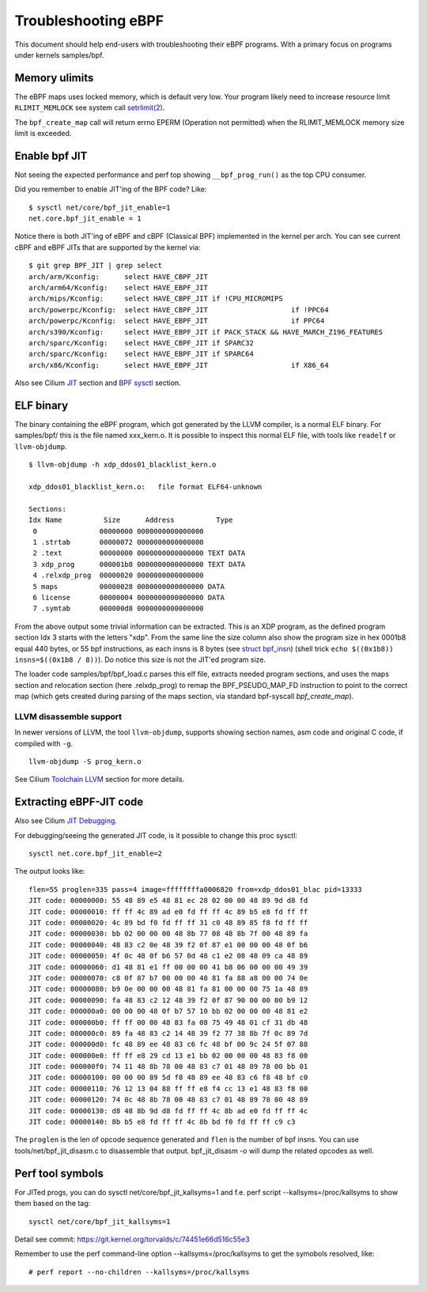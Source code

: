====================
Troubleshooting eBPF
====================

This document should help end-users with troubleshooting their eBPF
programs.  With a primary focus on programs under kernels samples/bpf.

Memory ulimits
==============

The eBPF maps uses locked memory, which is default very low.
Your program likely need to increase resource limit ``RLIMIT_MEMLOCK``
see system call `setrlimit(2)`_.

The ``bpf_create_map`` call will return errno EPERM (Operation not
permitted) when the RLIMIT_MEMLOCK memory size limit is exceeded.

.. _setrlimit(2): http://man7.org/linux/man-pages/man2/setrlimit.2.html

Enable bpf JIT
==============

Not seeing the expected performance and perf top showing
``__bpf_prog_run()`` as the top CPU consumer.

Did you remember to enable JIT'ing of the BPF code?
Like::

 $ sysctl net/core/bpf_jit_enable=1
 net.core.bpf_jit_enable = 1

Notice there is both JIT'ing of eBPF and cBPF (Classical BPF)
implemented in the kernel per arch.  You can see current cBPF and eBPF
JITs that are supported by the kernel via::

 $ git grep BPF_JIT | grep select
 arch/arm/Kconfig:	select HAVE_CBPF_JIT
 arch/arm64/Kconfig:	select HAVE_EBPF_JIT
 arch/mips/Kconfig:	select HAVE_CBPF_JIT if !CPU_MICROMIPS
 arch/powerpc/Kconfig:	select HAVE_CBPF_JIT			if !PPC64
 arch/powerpc/Kconfig:	select HAVE_EBPF_JIT			if PPC64
 arch/s390/Kconfig:	select HAVE_EBPF_JIT if PACK_STACK && HAVE_MARCH_Z196_FEATURES
 arch/sparc/Kconfig:	select HAVE_CBPF_JIT if SPARC32
 arch/sparc/Kconfig:	select HAVE_EBPF_JIT if SPARC64
 arch/x86/Kconfig:	select HAVE_EBPF_JIT			if X86_64

Also see Cilium `JIT`_ section and `BPF sysctl`_ section.

.. _JIT: http://cilium.readthedocs.io/en/latest/bpf/#jit

.. _BPF sysctl: http://cilium.readthedocs.io/en/latest/bpf/#bpf-sysctls.

ELF binary
==========

The binary containing the eBPF program, which got generated by the
LLVM compiler, is a normal ELF binary.  For samples/bpf/ this is the
file named xxx_kern.o. It is possible to inspect this normal ELF file,
with tools like ``readelf`` or ``llvm-objdump``. ::

 $ llvm-objdump -h xdp_ddos01_blacklist_kern.o

 xdp_ddos01_blacklist_kern.o:	file format ELF64-unknown

 Sections:
 Idx Name          Size      Address          Type
  0               00000000 0000000000000000 
  1 .strtab       00000072 0000000000000000 
  2 .text         00000000 0000000000000000 TEXT DATA 
  3 xdp_prog      000001b8 0000000000000000 TEXT DATA 
  4 .relxdp_prog  00000020 0000000000000000 
  5 maps          00000028 0000000000000000 DATA 
  6 license       00000004 0000000000000000 DATA 
  7 .symtab       000000d8 0000000000000000 

From the above output some trivial information can be extracted.  This
is an XDP program, as the defined program section Idx 3 starts with
the letters "xdp".  From the same line the size column also show the
program size in hex 0001b8 equal 440 bytes, or 55 bpf instructions, as
each insns is 8 bytes (see `struct bpf_insn`_) (shell trick ``echo
$((0x1b8)) insns=$((0x1b8 / 8))``). Do notice this size is not the
JIT'ed program size.

The loader code samples/bpf/bpf_load.c parses this elf file, extracts
needed program sections, and uses the maps section and relocation
section (here .relxdp_prog) to remap the BPF_PSEUDO_MAP_FD instruction
to point to the correct map (which gets created during parsing of the
maps section, via standard bpf-syscall `bpf_create_map`).

.. _struct bpf_insn: http://lxr.free-electrons.com/ident?i=bpf_insn

LLVM disassemble support
------------------------

.. TODO:: Document what LLVM version this "-S" option got added

In newer versions of LLVM, the tool ``llvm-objdump``, supports showing
section names, asm code and original C code, if compiled with ``-g``. ::

 llvm-objdump -S prog_kern.o

.. TODO:: What does the option -no-show-raw-insn do?

See Cilium `Toolchain LLVM`_ section for more details.

.. _Toolchain LLVM: http://cilium.readthedocs.io/en/latest/bpf/#jit-debugging

Extracting eBPF-JIT code
========================

Also see Cilium `JIT Debugging`_.

.. _JIT Debugging: http://cilium.readthedocs.io/en/latest/bpf/#jit-debugging

For debugging/seeing the generated JIT code, is it possible to change
this proc sysctl::

 sysctl net.core.bpf_jit_enable=2

The output looks like::

 flen=55 proglen=335 pass=4 image=ffffffffa0006820 from=xdp_ddos01_blac pid=13333
 JIT code: 00000000: 55 48 89 e5 48 81 ec 28 02 00 00 48 89 9d d8 fd
 JIT code: 00000010: ff ff 4c 89 ad e0 fd ff ff 4c 89 b5 e8 fd ff ff
 JIT code: 00000020: 4c 89 bd f0 fd ff ff 31 c0 48 89 85 f8 fd ff ff
 JIT code: 00000030: bb 02 00 00 00 48 8b 77 08 48 8b 7f 00 48 89 fa
 JIT code: 00000040: 48 83 c2 0e 48 39 f2 0f 87 e1 00 00 00 48 0f b6
 JIT code: 00000050: 4f 0c 48 0f b6 57 0d 48 c1 e2 08 48 09 ca 48 89
 JIT code: 00000060: d1 48 81 e1 ff 00 00 00 41 b8 06 00 00 00 49 39
 JIT code: 00000070: c8 0f 87 b7 00 00 00 48 81 fa 88 a8 00 00 74 0e
 JIT code: 00000080: b9 0e 00 00 00 48 81 fa 81 00 00 00 75 1a 48 89
 JIT code: 00000090: fa 48 83 c2 12 48 39 f2 0f 87 90 00 00 00 b9 12
 JIT code: 000000a0: 00 00 00 48 0f b7 57 10 bb 02 00 00 00 48 81 e2
 JIT code: 000000b0: ff ff 00 00 48 83 fa 08 75 49 48 01 cf 31 db 48
 JIT code: 000000c0: 89 fa 48 83 c2 14 48 39 f2 77 38 8b 7f 0c 89 7d
 JIT code: 000000d0: fc 48 89 ee 48 83 c6 fc 48 bf 00 9c 24 5f 07 88
 JIT code: 000000e0: ff ff e8 29 cd 13 e1 bb 02 00 00 00 48 83 f8 00
 JIT code: 000000f0: 74 11 48 8b 78 00 48 83 c7 01 48 89 78 00 bb 01
 JIT code: 00000100: 00 00 00 89 5d f8 48 89 ee 48 83 c6 f8 48 bf c0
 JIT code: 00000110: 76 12 13 04 88 ff ff e8 f4 cc 13 e1 48 83 f8 00
 JIT code: 00000120: 74 0c 48 8b 78 00 48 83 c7 01 48 89 78 00 48 89
 JIT code: 00000130: d8 48 8b 9d d8 fd ff ff 4c 8b ad e0 fd ff ff 4c
 JIT code: 00000140: 8b b5 e8 fd ff ff 4c 8b bd f0 fd ff ff c9 c3

The ``proglen`` is the len of opcode sequence generated and ``flen``
is the number of bpf insns. You can use tools/net/bpf_jit_disasm.c to
disassemble that output. bpf_jit_disasm -o will dump the related
opcodes as well.

Perf tool symbols
=================

For JITed progs, you can do sysctl net/core/bpf_jit_kallsyms=1
and f.e. perf script --kallsyms=/proc/kallsyms to show them based
on the tag::

 sysctl net/core/bpf_jit_kallsyms=1

Detail see commit: https://git.kernel.org/torvalds/c/74451e66d516c55e3

Remember to use the perf command-line option --kallsyms=/proc/kallsyms
to get the symobols resolved, like::

 # perf report --no-children --kallsyms=/proc/kallsyms
